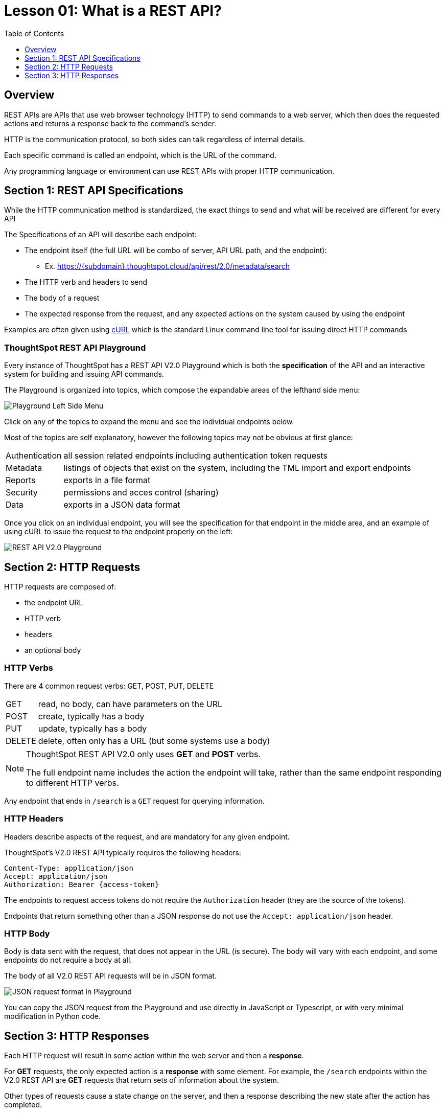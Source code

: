 = Lesson 01: What is a REST API?
:page-pageid: rest-api_lesson-01
:description: Introduction to REST APIs in general
:toc: true
:toclevels: 1

== Overview
REST APIs are APIs that use web browser technology (HTTP) to send commands to a web server, which then does the requested actions and returns a response back to the command's sender.

HTTP is the communication protocol, so both sides can talk regardless of internal details.

Each specific command is called an endpoint, which is the URL of the command.

Any programming language or environment can use REST APIs with proper HTTP communication.

== Section 1: REST API Specifications
While the HTTP communication method is standardized, the exact things to send and what will be received are different for every API 

The Specifications of an API will describe each endpoint:

* The endpoint itself (the full URL will be combo of server, API URL path, and the endpoint):
** Ex. https://{subdomain}.thoughtspot.cloud/api/rest/2.0/metadata/search
* The HTTP verb and headers to send
* The body of a request
* The expected response from the request, and any expected actions on the system caused by using the endpoint

Examples are often given using link:https://curl.se/[cURL, target=_blank] which is the standard Linux command line tool for issuing direct HTTP commands

=== ThoughtSpot REST API Playground
Every instance of ThoughtSpot has a REST API V2.0 Playground which is both the *specification* of the API and an interactive system for building and issuing API commands.

The Playground is organized into topics, which compose the expandable areas of the lefthand side menu:

image::images/tutorials/rest-api/rest_api_playground_labeled.png[Playground Left Side Menu]

Click on any of the topics to expand the menu and see the individual endpoints below.

Most of the topics are self explanatory, however the following topics may not be obvious at first glance:

[horizontal]
Authentication:: all session related endpoints including authentication token requests
Metadata:: listings of objects that exist on the system, including the TML import and export endpoints
Reports:: exports in a file format
Security:: permissions and acces control (sharing)
Data:: exports in a JSON data format


Once you click on an individual endpoint, you will see the specification for that endpoint in the middle area, and an example of using cURL to issue the request to the endpoint properly on the left:

image::images/tutorials/rest-api/rest_api_playground_labeled.png[REST API V2.0 Playground]



== Section 2: HTTP Requests

HTTP requests are composed of: 

* the endpoint URL
* HTTP verb
* headers 
* an optional body

=== HTTP Verbs
There are 4 common request verbs: GET, POST, PUT, DELETE

[horizontal]
GET:: read, no body, can have parameters on the URL
POST:: create, typically has a body
PUT:: update, typically has a body
DELETE:: delete, often only has a URL (but some systems use a body)

[NOTE]
====
ThoughtSpot REST API V2.0 only uses *GET* and *POST* verbs. 

The full endpoint name includes the action the endpoint will take, rather than the same endpoint responding to different HTTP verbs.
====

Any endpoint that ends in `/search` is a `GET` request for querying information.

=== HTTP Headers
Headers describe aspects of the request, and are mandatory for any given endpoint. 

ThoughtSpot's V2.0 REST API typically requires the following headers:

 Content-Type: application/json
 Accept: application/json
 Authorization: Bearer {access-token}

The endpoints to request access tokens do not require the `Authorization` header (they are the source of the tokens).

Endpoints that return something other than a JSON response do not use the `Accept: application/json` header.

=== HTTP Body
Body is data sent with the request, that does not appear in the URL (is secure). The body will vary with each endpoint, and some endpoints do not require a body at all.

The body of all V2.0 REST API requests will be in JSON format. 

image::images/tutorials/rest-api/json-request-format.png[JSON request format in Playground]

You can copy the JSON request from the Playground and use directly in JavaScript or Typescript, or with very minimal modification in Python code.

== Section 3: HTTP Responses
Each HTTP request will result in some action within the web server and then a *response*. 

For *GET* requests, the only expected action is a *response* with some element. For example, the `/search` endpoints within the V2.0 REST API are *GET* requests that return sets of information about the system.

Other types of requests cause a state change on the server, and then a response describing the new state after the action has completed. 

=== HTTP response codes: successes and errors
HTTP defines numeric response codes  with designated meanings:

[horizontal]
200:: request completed succesfully and returned a response
204:: request completed succesfully, no response
302:: redirect
4XX:: request failed due to known error
500:: request failed due to unknown server error

Make sure you are testing for "success" rather than just `200`, because the V2.0 REST API does return both `200` and `204` depending on the endpoint.

The Playground has a specification area at the bottom of the middle area showing what to expect from the various possible responses:

image::images/tutorials/rest-api/200-response.png[403 Forbidden Access Response]

=== JSON response format
If there is a `200` success, the model of the response is available as a link:

image::images/tutorials/rest-api/200-response.png[200 Good Response]

This will take you to a description of the response structure, as well as JSON example of the core model part of the response:

image::images/tutorials/rest-api/response-model.png[Response object model and example]

Note that the model and example will only be a singular form of the object that is returned. If you look at the image above, the response is described as an `aArray<User>`, and so would be a JSON array containing any number of the `User` model from the example.



'''

xref:rest-api_lesson-02.adoc[Next: Lesson 02 >]
